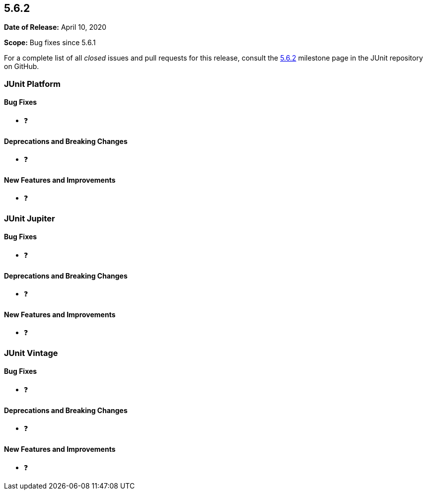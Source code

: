 [[release-notes-5.6.2]]
== 5.6.2

*Date of Release:* April 10, 2020

*Scope:* Bug fixes since 5.6.1

For a complete list of all _closed_ issues and pull requests for this release, consult
the link:{junit5-repo}+/milestone/48?closed=1+[5.6.2] milestone page in the JUnit repository
on GitHub.


[[release-notes-5.6.2-junit-platform]]
=== JUnit Platform

==== Bug Fixes

* ❓

==== Deprecations and Breaking Changes

* ❓

==== New Features and Improvements

* ❓


[[release-notes-5.6.2-junit-jupiter]]
=== JUnit Jupiter

==== Bug Fixes

* ❓

==== Deprecations and Breaking Changes

* ❓

==== New Features and Improvements

* ❓


[[release-notes-5.6.2-junit-vintage]]
=== JUnit Vintage

==== Bug Fixes

* ❓

==== Deprecations and Breaking Changes

* ❓

==== New Features and Improvements

* ❓
